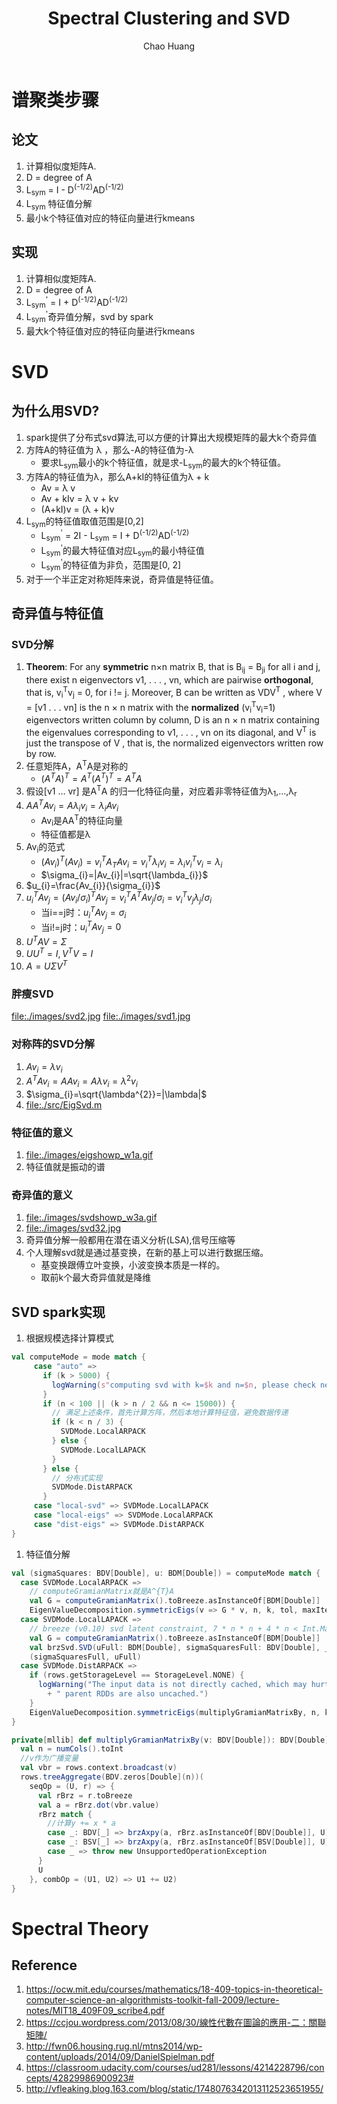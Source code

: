 #+Title: Spectral Clustering and SVD
#+Author: Chao Huang
#+Email: huangchao07@baidu.com
#+STARTUP: showall
#+HTML_HEAD: <link rel="stylesheet" type="text/css" href="./css/worg.css" />

* 谱聚类步骤
** 论文
   1. 计算相似度矩阵A.
   2. D = degree of A
   3. L_sym = I - D^(-1/2)AD^(-1/2)
   4. L_{sym} 特征值分解
   5. 最小k个特征值对应的特征向量进行kmeans

** 实现
   1. 计算相似度矩阵A.
   2. D = degree of A
   3. L_sym^{'} = I + D^(-1/2)AD^(-1/2)
   4. L_sym^{'}奇异值分解，svd by spark
   5. 最大k个特征值对应的特征向量进行kmeans

* SVD
** 为什么用SVD?
   1. spark提供了分布式svd算法,可以方便的计算出大规模矩阵的最大k个奇异值
   2. 方阵A的特征值为 \lambda ，那么-A的特征值为-\lambda
      - 要求L_{sym}最小的k个特征值，就是求-L_{sym}的最大的k个特征值。
   3. 方阵A的特征值为\lambda，那么A+kI的特征值为\lambda + k
      - Av = \lambda v
      - Av + kIv = \lambda v + kv
      - (A+kI)v = (\lambda + k)v
   4. L_{sym}的特征值取值范围是[0,2]
      - L_{sym}^{'} = 2I - L_{sym} = I + D^(-1/2)AD^(-1/2)
      - L_{sym}^{'}的最大特征值对应L_{sym}的最小特征值
      - L_{sym}^{'}的特征值为非负，范围是[0, 2]
   5. 对于一个半正定对称矩阵来说，奇异值是特征值。

** 奇异值与特征值
*** SVD分解
    1. *Theorem*: For any *symmetric* n×n matrix B, that is B_{ij} = B_{ji} for all i and j, there exist n eigenvectors v1, . . . , vn, which are pairwise *orthogonal*, that is, v_{i}^{T}v_{j} = 0, for i != j. Moreover, B can be written as VDV^{T} , where V = [v1 . . . vn] is the n × n matrix with the *normalized* (v_{i}^{T}v_{i}=1) eigenvectors written column by column, D is an n × n matrix containing the eigenvalues corresponding to v1, . . . , vn on its diagonal, and V^{T} is just the transpose of V , that is, the normalized eigenvectors written row by row.
    2. 任意矩阵A，A^{T}A是对称的
       - $(A^{T}A)^{T}=A^{T}(A^{T})^{T}=A^{T}A$
    3. 假设[v1 ... vr] 是A^{T}A 的归一化特征向量，对应着非零特征值为\lambda_1,...,\lambda_r
    4. $AA^{T}Av_{i}=A\lambda_{i}v_{i}=\lambda_{i}Av_{i}$
       - Av_{i}是AA^{T}的特征向量
       - 特征值都是\lambda
    5. Av_{i}的范式
       - $(Av_{i})^{T}(Av_{i})=v_{i}^{T}A_{T}Av_{i}=v_{i}^{T}\lambda_{i}v_{i}=\lambda_{i}v_{i}^{T}v_{i}=\lambda_{i}$
       - $\sigma_{i}=|Av_{i}|=\sqrt{\lambda_{i}}$
    6. $u_{i}=\frac{Av_{i}}{\sigma_{i}}$
    7. $u_{i}^{T}Av_{j}=(Av_{i}/\sigma_{i})^{T}Av_{j}=v_{i}^{T}A^{T}Av_{j}/\sigma_{i}=v_{i}^{T}v_{j}\lambda_{j}/\sigma_{i}$
       - 当i==j时：$u_{i}^{T}Av_{j}=\sigma_{i}$
       - 当i!=j时：$u_{i}^{T}Av_{j}=0$
    8. $U^{T}AV=\Sigma$
    9. $UU^{T}=I,V^{T}V=I$
    10. $A=U\Sigma V^{T}$
*** 胖瘦SVD
    file:./images/svd2.jpg
    file:./images/svd1.jpg
*** 对称阵的SVD分解
    1. $Av_{i}=\lambda v_{i}$
    2. $A^{T}Av_{i}=AAv_{i}=A\lambda v_{i}=\lambda^{2}v_{i}$
    3. $\sigma_{i}=\sqrt{\lambda^{2}}=|\lambda|$
    4. file:./src/EigSvd.m
*** 特征值的意义
    1. file:./images/eigshowp_w1a.gif
    2. 特征值就是振动的谱
*** 奇异值的意义
    1. file:./images/svdshowp_w3a.gif
    2. file:./images/svd32.jpg
    3. 奇异值分解一般都用在潜在语义分析(LSA),信号压缩等
    4. 个人理解svd就是通过基变换，在新的基上可以进行数据压缩。
       - 基变换跟傅立叶变换，小波变换本质是一样的。
       - 取前k个最大奇异值就是降维

** SVD spark实现
   # http://blog.csdn.net/Yobadman/article/details/43238161
   # https://github.com/endymecy/spark-ml-source-analysis/blob/master/降维/EVD/evd.md
   # https://github.com/endymecy/spark-ml-source-analysis/blob/master/降维/SVD/svd.md
   # https://github.com/apache/spark/blob/master/mllib/src/main/scala/org/apache/spark/mllib/linalg/EigenValueDecomposition.scala
   1. 根据规模选择计算模式
   #+BEGIN_SRC scala
 val computeMode = mode match {
      case "auto" =>
        if (k > 5000) {
          logWarning(s"computing svd with k=$k and n=$n, please check necessity")
        }
        if (n < 100 || (k > n / 2 && n <= 15000)) {
          // 满足上述条件，首先计算方阵，然后本地计算特征值，避免数据传递
          if (k < n / 3) {
            SVDMode.LocalARPACK
          } else {
            SVDMode.LocalLAPACK
          }
        } else {
          // 分布式实现
          SVDMode.DistARPACK
        }
      case "local-svd" => SVDMode.LocalLAPACK
      case "local-eigs" => SVDMode.LocalARPACK
      case "dist-eigs" => SVDMode.DistARPACK
 }
   #+END_SRC
   2. 特征值分解
   #+BEGIN_SRC scala
  val (sigmaSquares: BDV[Double], u: BDM[Double]) = computeMode match {
    case SVDMode.LocalARPACK =>
      // computeGramianMatrix就是A^{T}A
      val G = computeGramianMatrix().toBreeze.asInstanceOf[BDM[Double]]
      EigenValueDecomposition.symmetricEigs(v => G * v, n, k, tol, maxIter)
    case SVDMode.LocalLAPACK =>
      // breeze (v0.10) svd latent constraint, 7 * n * n + 4 * n < Int.MaxValue
      val G = computeGramianMatrix().toBreeze.asInstanceOf[BDM[Double]]
      val brzSvd.SVD(uFull: BDM[Double], sigmaSquaresFull: BDV[Double], _) = brzSvd(G)
      (sigmaSquaresFull, uFull)
    case SVDMode.DistARPACK =>
      if (rows.getStorageLevel == StorageLevel.NONE) {
        logWarning("The input data is not directly cached, which may hurt performance if its"
          + " parent RDDs are also uncached.")
      }
      EigenValueDecomposition.symmetricEigs(multiplyGramianMatrixBy, n, k, tol, maxIter)
  }

  private[mllib] def multiplyGramianMatrixBy(v: BDV[Double]): BDV[Double] = {
    val n = numCols().toInt
    //v作为广播变量
    val vbr = rows.context.broadcast(v)
    rows.treeAggregate(BDV.zeros[Double](n))(
      seqOp = (U, r) => {
        val rBrz = r.toBreeze
        val a = rBrz.dot(vbr.value)
        rBrz match {
          //计算y += x * a
          case _: BDV[_] => brzAxpy(a, rBrz.asInstanceOf[BDV[Double]], U)
          case _: BSV[_] => brzAxpy(a, rBrz.asInstanceOf[BSV[Double]], U)
          case _ => throw new UnsupportedOperationException
        }
        U
      }, combOp = (U1, U2) => U1 += U2)
  }
  #+END_SRC

* Spectral Theory 
** Reference
   1. https://ocw.mit.edu/courses/mathematics/18-409-topics-in-theoretical-computer-science-an-algorithmists-toolkit-fall-2009/lecture-notes/MIT18_409F09_scribe4.pdf
   2. https://ccjou.wordpress.com/2013/08/30/線性代數在圖論的應用-二：關聯矩陣/
   3. http://fwn06.housing.rug.nl/mtns2014/wp-content/uploads/2014/09/DanielSpielman.pdf
   4. https://classroom.udacity.com/courses/ud281/lessons/4214228796/concepts/42829986900923#
   5. http://vfleaking.blog.163.com/blog/static/1748076342013112523651955/
